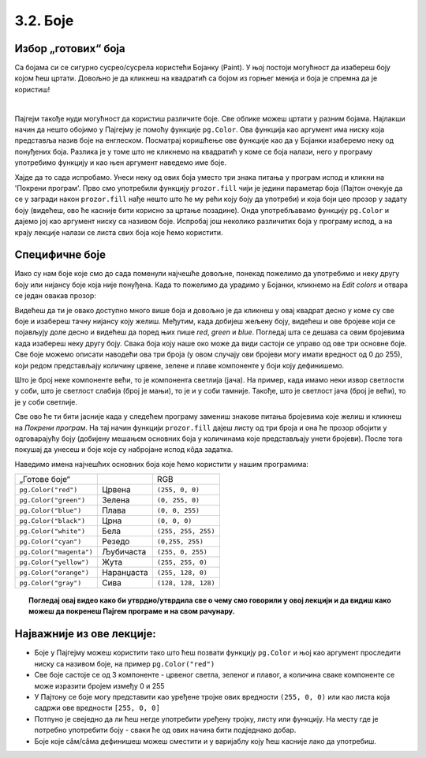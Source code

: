 3.2. Боје
=========

Избор „готових“ боја
--------------------


Са бојама си се сигурно сусрео/сусрела користећи Бојанку (Paint). 
У њој постоји могућност да изабереш боју којом ћеш цртати. Довољно је да кликнеш на 
квадратић са бојом из горњег менија и боја је спремна да је користиш! 

.. image:: ../../_images/paint3.jpg
   :align: center
   :width: 700px

|

Пајгејм такође нуди могућност да користиш различите боје. Све облике можеш цртати у разним бојама.
Најлакши начин да нешто обојимо у Пајгејму је помоћу функције ``pg.Color``. Ова функција као аргумент 
има ниску која представља назив боје на енглеском. 
Посматрај коришћење ове функције као да у Бојанки изаберемо неку од понуђених боја. Разлика је у томе што не 
кликнемо на квадратић у коме се боја налази, него у програму употребимо функцију и као њен аргумент наведемо 
име боје. 

.. infonote::
   Ако функцију ``pg.Color`` употребимо са аргументом ``'blue'``, жељени елемент ће бити обојен у плаво, 
   за жуту ћемо употребити ``'yellow'``, за зелену ``'green'`` и слично. 

Хајде да то сада испробамо. 
Унеси неку од ових боја уместо три знака питања у програм испод и кликни на 'Покрени програм'. 
Прво смо употребили функцију ``prozor.fill`` чији је једини параметар боја (Пајтон очекује да се у загради 
након ``prozor.fill`` нађе нешто што ће му рећи коју боју да употреби) и која боји цео прозор у задату боју 
(видећеш, ово ће касније бити корисно за цртање позадине). Онда употребљавамо функцију ``pg.Color`` и дајемо 
јој као аргумент ниску са називом боје. Испробај још неколико различитих боја у програму испод, а на крају 
лекције налази се листа свих боја које ћемо користити. 

.. activecode:: colors
   :nocodelens:
   :enablecopy:
   :modaloutput:

   # -*- acsection: general-init -*-
   import pygame as pg
   import pygamebg

   # otvaramo prozor
   (sirina, visina) = (400, 400)
   prozor = pygamebg.open_window(sirina, visina, "Boja pozadine")
   # -*- acsection: main -*-

   # bojimo pozadinu prozora
   prozor.fill(pg.Color("???"))
   
   # -*- acsection: after-main -*-
   # prikazujemo prozor i čekamo da ga korisnik isključi
   pygamebg.wait_loop()       
   
.. infonote:: Честе грешке:
      
   Једна грешка коју лако можеш направити приликом задавања боје је да уместо да напишеш ``pg.Color`` (великo
   слово ``C``), напишеш ``pg.color`` (мало слово ``c``). Тада ће ти се приказати грешка 
   ``AttributeError: '' object has no attribute 'color'``. 
      
   Још једна честа грешка је да назив боје не наведеш под наводницима (на пример, да наведеш ``pg.Color(white)``). Тада ће ти се приказати порука ``NameError: name 'white' is not defined on line 8``.

Специфичне боје
---------------

Иако су нам боје које смо до сада поменули најчешће довољне, понекад пожелимо да употребимо и неку другу боју или 
нијансу боје која није понуђена. Када то пожелимо да урадимо у Бојанки, кликнемо на *Edit colors* и отвара се један 
овакав прозор:

.. image:: ../../_images/paint2.jpg
   :align: center
   :width: 600px

Видећеш да ти је овако доступно много више боја и довољно је да кликнеш у овај квадрат десно у коме су све боје и 
изабереш тачну нијансу коју желиш. Међутим, када добијеш жељену боју, видећеш и ове бројеве који се појављују доле 
десно и видећеш да поред њих пише *red*, *green* и *blue*. Погледај шта се дешава са овим бројевима када изабереш 
неку другу боју. Свакa бојa коју наше око може да види састоји се управо од ове три основне боје. Све боје можемо 
описати наводећи ова три броја (у овом случају ови бројеви могу имати вредност од 0 до 255), који редом представљају 
количину црвене, зелене и плаве компоненте у боји коју дефинишемо.

Што је број неке компоненте већи, то је компонента светлија (јача). На пример, када имамо неки извор светлости у
соби, што је светлост слабија (број је мањи), то је и у соби тамније.
Такође, што је светлост јача (број је већи), то је у соби светлије.


.. infonote::
   Немојте да вас збуни то што је овде зелена боја основна (поред плаве и црвене), а у ликовном када сте цртали темперама
   је то била жута. То је због тога што овде мешамо светлост, а у ликовном сте мешали пигменте боје.

   На пример, комбиновањем црвеног и зеленог светла добија се жуто
   светло, комбиновањем црвеног и плавог љубичасто, а комбиновањем плаве
   и зелене добијамо резедо боју. Комбиновањем светла све три основне боје добија се
   бело светло док се црно светло добија када се сва три светла искључе.
   Нијансе сиве боје су препознатљиве по томе што је у њима количина црвене, зелене и
   плаве једнака (на основу тога можемо сматрати да су црна и бела
   екстремно тамна и екстремно светла нијанса сиве).

   .. image:: ../../_images/RGB.png
      :align: center
      :width: 200px

   У програмском језику Python, као и у Бојанки (као и у рачунарству уопште), боју можеш представити и тројком бројева и то у облику трочлане уређене торке (нпр. ``(123, 80, 56)``) или трочлане листе (нпр. ``[123, 80, 56]``). Сети се, када кажемо да је нешто уређено, то значи да је битан редослед елемената - и овде ћемо увек прво наводити компоненту црвене, затим компоненту зелене и на крају компоненту плаве, увек истим редоследом. Торку или листу можеш навести директно као аргумент функције који одговара боји, а можеш је упамтити у променљивој и касније користити више пута.  На пример, доделом ``REZEDO = (0, 255, 255)`` дефинишемо резедo боју (каже се и тиркизна или цијан, а то је у ствари боја светлосне сабље Лука Скајвокера из филма `A New Hope: Star Wars: Episode IV`) наводећи одговарајуће количине црвене, зелене и плаве светлости коју ова боја садржи - пошто је то мешавина плаве и зелене боје у њој нема нимало црвене, а плава и зелена компонента су на максимуму. Након тога, ту боју можемо употребити и у позиву функције (нпр. ``prozor.fill(REZEDO)``). Имена тих променљивих не морају бити написана великим словима, али то је добар обичај.

.. zanimljivost_bojе1
   :showtitle: Занимљивост - мешање боја
   :hidetitle: Сакриј прозор
   
   .. infonote:: Мешање боја
      Ако нам не верујеш зато што си до сада научио/научила да су основне боје плава, жута и црвена и да се њиховом комбинацијом добијају све друге боје, погледај следећи видео и видећеш да не лажемо. 

      .. ytpopup:: ELJ18NS_B6E
         :width: 735
         :height: 415
         :align: center

      Ствар је у томе што комбиновање светлости одређене боје и комбиновање различитих пигмената, темпера, или штампарске боје на пример, нису иста ствар. При комбиновању светла, основне боје (оне помоћу којих се добијају све остале боје) јесу црвена, зелена и плава, као што си могао/могла да се увериш у претходном видеу, а при комбиновању различитих пигмената начин мешања боја је потпуно другачији процес.

      Да je RGB модел користан и да је мешање боја уистину такво како смо овде написали, може те уверити и то што сви екрани које данас користимо користе управо овај модел боје. Најмањи елемент сваког екрана је пиксел и сви екрани се заправо састоје из великог броја малих светала која могу да буду црвена, зелена или плава. Распоређујући ове боје на одговарајући начин, на екранима се добијају и све остале боје. Погледај следећи видео како би ти ово било јасније. Обрати пажњу на то које су једине три боје тачкица које видиш (пиксела).

      .. ytpopup:: NyUMeSBw3X8
         :width: 735
         :height: 415
         :align: center

Све ово ће ти бити јасније када у следећем програму замениш знакове питања бројевима које желиш и кликнеш на 
`Покрени програм`. На тај начин функцији ``prozor.fill`` дајеш листу од три броја и она ће прозор обојити у 
одговарајућу боју (добијену мешањем основних боја у количинама које представљају унети бројеви).
После тога покушај да унесеш и боје које су набројане испод кôда задатка. 


.. activecode:: colors_rgb
   :nocodelens:
   :enablecopy:
   :modaloutput:

   # -*- acsection: general-init -*-
   import pygame as pg
   import pygamebg

   # otvaramo prozor
   (sirina, visina) = (400, 400)
   prozor = pygamebg.open_window(sirina, visina, "Боје - RGB")
   # -*- acsection: main -*-

   # bojimo pozadinu prozora
   prozor.fill([???, ???, ???])
   
   # -*- acsection: after-main -*-
   # prikazujemo prozor i čekamo da ga korisnik isključi
   pygamebg.wait_loop()

Наведимо имена најчешћих основних боја које ћемо користити у нашим програмима:

========================   ============   ============    
   „Готове боје“                               RGB
``pg.Color("red")``        Црвена         ``(255, 0, 0)`` 
``pg.Color("green")``      Зелена         ``(0, 255, 0)`` 
``pg.Color("blue")``       Плава          ``(0, 0, 255)``
``pg.Color("black")``      Црна           ``(0, 0, 0)`` 
``pg.Color("white")``      Бела           ``(255, 255, 255)`` 
``pg.Color("cyan")``       Рeзедо         ``(0,255, 255)``
``pg.Color("magenta")``    Љубичаста      ``(255, 0, 255)``
``pg.Color("yellow")``     Жута           ``(255, 255, 0)``
``pg.Color("orange")``     Наранџаста     ``(255, 128, 0)``
``pg.Color("gray")``       Сива           ``(128, 128, 128)``
========================   ============   ============

.. topic:: Погледај овај видео како би утврдио/утврдила све о чему смо говорили у овој лекцији и да видиш како можеш да покренеш Пајгем програме и на свом рачунару. 

    .. ytpopup:: lT7uqpgl7qs
        :width: 735
        :height: 415
        :align: center 

Најважније из ове лекције:
--------------------------

* Боје у Пајгејму можеш користити тако што ћеш позвати функцију ``pg.Color`` и њој као аргумент проследити ниску са називом боје, на пример ``pg.Color("red")``
* Све боје састоје се од 3 компоненте - црвеног светла, зеленог и плавог, а количина сваке компоненте се може изразити бројем између 0 и 255
* У Пајтону се боје могу представити као уређене тројке ових вредности ``(255, 0, 0)`` или као листа која садржи ове вредности ``[255, 0, 0]``
* Потпуно је свеједно да ли ћеш негде употребити уређену тројку, листу или функцију. На месту где је потребно употребити боју - сваки ће од ових начина бити подједнако добар.
* Боје којe сâм/сâма дефинишеш можеш сместити и у варијаблу коју ћеш касније лако да употребиш. 